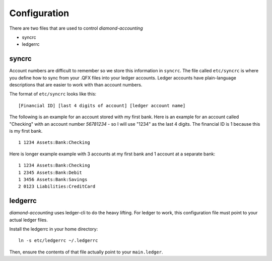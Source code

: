 Configuration
=============

There are two files that are used to control `diamond-accounting`

- syncrc
- ledgerrc

syncrc
------

Account numbers are difficult to remember so we store this information in ``syncrc``.
The file called ``etc/syncrc`` is where you define how to sync from your .QFX files into your ledger accounts.
Ledger accounts have plain-language descriptions that are easier to work with than account numbers.

The format of ``etc/syncrc`` looks like this:

::

    [Financial ID] [last 4 digits of account] [ledger account name]

The following is an example for an account stored with my first bank.
Here is an example for an account called "Checking" with an account number *56781234* - so I will use "1234" as the last 4 digits.
The financial ID is 1 because this is my first bank.

::

    1 1234 Assets:Bank:Checking

Here is longer example example with 3 accounts at my first bank and 1 account at a separate bank:

::

    1 1234 Assets:Bank:Checking
    1 2345 Assets:Bank:Debit
    1 3456 Assets:Bank:Savings
    2 0123 Liabilities:CreditCard

ledgerrc
--------

`diamond-accounting` uses ledger-cli to do the heavy lifting.
For ledger to work, this configuration file must point to your actual ledger files.

Install the ledgerrc in your home directory:

::

    ln -s etc/ledgerrc ~/.ledgerrc

Then, ensure the contents of that file actually point to your ``main.ledger``.
